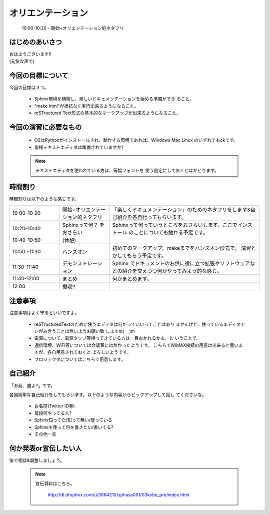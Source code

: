 .. _label-part0:

オリエンテーション
==================

   10:00-10:20 - 開始+オリエンテーション的ネタフリ

はじめのあいさつ
----------------

| おはようございます!!
| (元気な声で)

今回の目標について
------------------------

今回の目標は３つ。

   * Sphinx環境を構築し、楽しいドキュメンテーションを始める準備ができ
     ること。
   * "make html"が抵抗なく実行出来るようになること。
   * reSTructured Text形式の基本的なマークアップが出来るようになること。


今回の演習に必要なもの
------------------------

   * OSはPythonがインストールされ、動作する環境であれば、Windows Mac 
     Linux のいずれでもokです。
   * 皆様テキストエディタは準備されていますか?

   .. note::
   
      テキストエディタを使われている方は、等幅フォントを
      使う設定にしておくとはかどります。 


時間割り
--------

時間割りは以下のような感じです。

.. list-table::
   :widths: 20,20,60

   * - 10:00-10:20
     - 開始+オリエンテーション的ネタフリ
     - 「楽しくドキュメンテーション」のためのネタフリをします&自己紹介を各自行ってもらいます。
   * - 10:20-10:40
     - Sphinxって何？ をおさらい
     - Sphinxって何っていうところをおさらいします。ここでインストール
       のことについても触れる予定です。
   * - 10:40-10:50
     - (休憩)
     -
   * - 10:50 -11:30
     - ハンズオン
     - 初めてのマークアップ、makeまでをハンズオン形式で。
       演習とかしてもらう予定です。
   * - 11:30-11:40
     - デモンストレーション
     - Sphinx でドキュメントのお供に役に立つ拡張やソフトウェアなどの紹介を交えつつ何かやってみよう的な感じ。
   * - 11:40-12:00
     - まとめ
     - 何かまとめます。
   * - 12:00
     - 撤収!!
     - 

注意事項
--------

注意事項はよく守るといいですよ。

    * reSTructuredTextのために使うエディタは何だっていいってことはあり
      ませんけど、使っているエディタでいがみ合うことは無いようお願い致
      しますm(\_ \_)m
    * 電源について、電源タップ等持ってきている方は一目おかれるかも、と
      いうことで。
    * 通信環境、WiFi等については会議室には無かったようです。
      こちらでWiMAX接続の用意は出来ると思いますが、各自用意されておくと
      よろしいようです。
    * プロジェクタについてはこちらで用意します。


自己紹介
--------

「お前、誰よ?」です。

各自簡単な自己紹介をしてもらいます。以下のような内容からピックアップして話し
てくださいな。

   * お名前(Twitter ID等)
   * 普段何やってる人?
   * Sphinx知ってた/知って無い/使っている
   * Sphinxを使って何を書きたい/書いてる?
   * その他一言

何か発表or宣伝したい人
----------------------

後で相談&調整しましょう。


   .. note::
   
      宣伝資料はこちら。
      
         http://dl.dropbox.com/u/3864210/sphasa001/03kobe_pre/index.html
